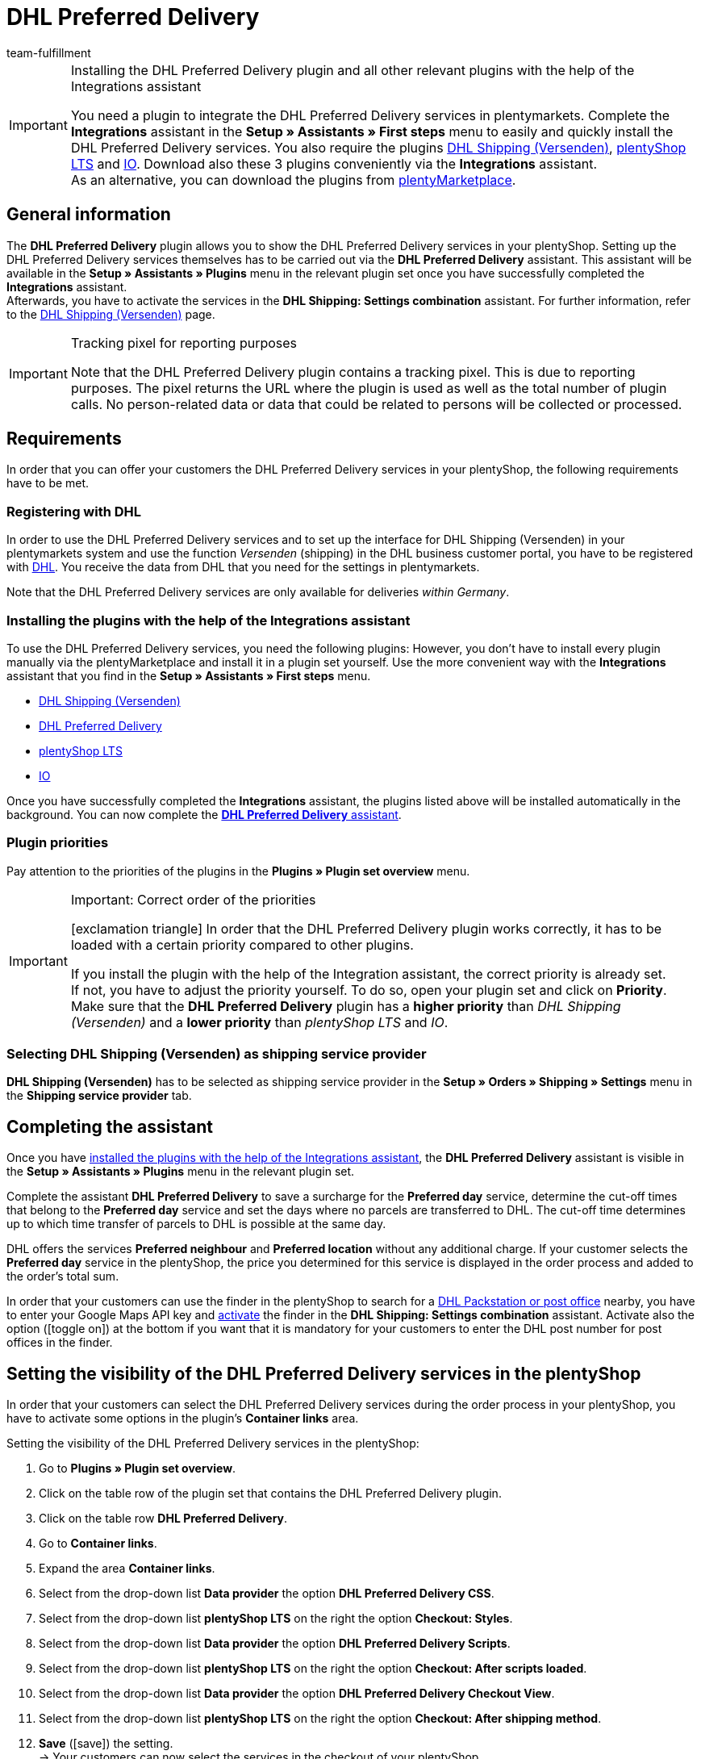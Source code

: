 = DHL Preferred Delivery
:keywords: DHL Preferred Delivery, preferred delivery, prefered delivery, Wunschpaket, DHL Wunschpaket, packstation, post office, preferred day, preferred location, preferred neighbour, preferred neighbor, Wunschpaket services
:description: Learn how to set up the “DHL Preferred Delivery” plugin in plentymarkets.
:id: DKSJ6HL
:author: team-fulfillment

[IMPORTANT]
.Installing the DHL Preferred Delivery plugin and all other relevant plugins with the help of the Integrations assistant
====
You need a plugin to integrate the DHL Preferred Delivery services in plentymarkets. Complete the *Integrations* assistant in the *Setup » Assistants » First steps* menu to easily and quickly install the DHL Preferred Delivery services. You also require the plugins link:https://marketplace.plentymarkets.com/en/dhlshipping_4871[DHL Shipping (Versenden)^], link:https://marketplace.plentymarkets.com/en/ceres_4697[plentyShop LTS^] and link:https://marketplace.plentymarkets.com/en/io_4696[IO^]. Download also these 3 plugins conveniently via the *Integrations* assistant. +
As an alternative, you can download the plugins from link:https://marketplace.plentymarkets.com/en[plentyMarketplace^]. 
====

[#general-information]
== General information

The *DHL Preferred Delivery* plugin allows you to show the DHL Preferred Delivery services in your plentyShop. Setting up the DHL Preferred Delivery services themselves has to be carried out via the *DHL Preferred Delivery* assistant. This assistant will be available in the *Setup » Assistants » Plugins* menu in the relevant plugin set once you have successfully completed the *Integrations* assistant. +
Afterwards, you have to activate the services in the *DHL Shipping: Settings combination* assistant. For further information, refer to the xref:fulfilment:plugin-dhl-shipping-versenden.adoc#dhl-assistant-settings-combination[DHL Shipping (Versenden)] page.

[IMPORTANT]
.Tracking pixel for reporting purposes
====
Note that the DHL Preferred Delivery plugin contains a tracking pixel. This is due to reporting purposes. The pixel returns the URL where the plugin is used as well as the total number of plugin calls. No person-related data or data that could be related to persons will be collected or processed.
====

[#requirements]
== Requirements

In order that you can offer your customers the DHL Preferred Delivery services in your plentyShop, the following requirements have to be met.

[#register-with-dhl]
=== Registering with DHL

In order to use the DHL Preferred Delivery services and to set up the interface for DHL Shipping (Versenden) in your plentymarkets system and use the function _Versenden_ (shipping) in the DHL business customer portal, you have to be registered with link:https://www.dhl.de/en/geschaeftskunden/paket/kunde-werden/angebot-dhl-geschaeftskunden-online.html[DHL^]. You receive the data from DHL that you need for the settings in plentymarkets.

Note that the DHL Preferred Delivery services are only available for deliveries _within Germany_.

[#install-plugins]
=== Installing the plugins with the help of the Integrations assistant

To use the DHL Preferred Delivery services, you need the following plugins: However, you don’t have to install every plugin manually via the plentyMarketplace and install it in a plugin set yourself. Use the more convenient way with the *Integrations* assistant that you find in the *Setup » Assistants » First steps* menu. 

* link:https://marketplace.plentymarkets.com/en/dhlshipping_4871[DHL Shipping (Versenden)^]
* link:https://marketplace.plentymarkets.com/en/dhlwunschpaket_5435[DHL Preferred Delivery^]
* link:https://marketplace.plentymarkets.com/en/ceres_4697[plentyShop LTS^]
* link:https://marketplace.plentymarkets.com/en/io_4696[IO^]

Once you have successfully completed the *Integrations* assistant, the plugins listed above will be installed automatically in the background. You can now complete the <<#complete-assistant, *DHL Preferred Delivery* assistant>>.

[#priorities-dhl-plugins]
[discrete]
=== Plugin priorities 

Pay attention to the priorities of the plugins in the *Plugins » Plugin set overview* menu.

[IMPORTANT]
.Important: Correct order of the priorities
====
icon:exclamation-triangle[role="red"] In order that the DHL Preferred Delivery plugin works correctly, it has to be loaded with a certain priority compared to other plugins.

If you install the plugin with the help of the Integration assistant, the correct priority is already set. +
If not, you have to adjust the priority yourself. To do so, open your plugin set and click on *Priority*. Make sure that the *DHL Preferred Delivery* plugin has a *higher priority* than _DHL Shipping (Versenden)_ and a *lower priority* than _plentyShop LTS_ and _IO_.
====

[#dhl-shipping-as-shipping-service-provider]
=== Selecting DHL Shipping (Versenden) as shipping service provider

*DHL Shipping (Versenden)* has to be selected as shipping service provider in the *Setup » Orders » Shipping » Settings* menu in the *Shipping service provider* tab.

[#complete-assistant]
== Completing the assistant

Once you have <<#install-plugins, installed the plugins with the help of the Integrations assistant>>, the *DHL Preferred Delivery* assistant is visible in the *Setup » Assistants » Plugins* menu in the relevant plugin set.

Complete the assistant *DHL Preferred Delivery* to save a surcharge for the *Preferred day* service, determine the cut-off times that belong to the *Preferred day* service and set the days where no parcels are transferred to DHL. The cut-off time determines up to which time transfer of parcels to DHL is possible at the same day.

DHL offers the services *Preferred neighbour* and *Preferred location* without any additional charge. If your customer selects the *Preferred day* service in the plentyShop, the price you determined for this service is displayed in the order process and added to the order's total sum.

In order that your customers can use the finder in the plentyShop to search for a <<#dhl-preferred-delivery-packstation-postfiliale-finder, DHL Packstation or post office>> nearby, you have to enter your Google Maps API key and xref:fulfilment:plugin-dhl-shipping-versenden.adoc#dhl-assistant-settings-combination[activate] the finder in the *DHL Shipping: Settings combination* assistant. Activate also the option (icon:toggle_on[set=material, role=skyBlue]) at the bottom if you want that it is mandatory for your customers to enter the DHL post number for post offices in the finder.

[#visibility-plentyshop]
== Setting the visibility of the DHL Preferred Delivery services in the plentyShop

In order that your customers can select the DHL Preferred Delivery services during the order process in your plentyShop, you have to activate some options in the plugin’s *Container links* area.

[.instruction]
Setting the visibility of the DHL Preferred Delivery services in the plentyShop:

. Go to *Plugins » Plugin set overview*.
. Click on the table row of the plugin set that contains the DHL Preferred Delivery plugin.
. Click on the table row *DHL Preferred Delivery*.
. Go to *Container links*.
. Expand the area *Container links*.
. Select from the drop-down list *Data provider* the option *DHL Preferred Delivery CSS*.
. Select from the drop-down list *plentyShop LTS* on the right the option *Checkout: Styles*.
. Select from the drop-down list *Data provider* the option *DHL Preferred Delivery Scripts*.
. Select from the drop-down list *plentyShop LTS* on the right the option *Checkout: After scripts loaded*.
. Select from the drop-down list *Data provider* the option *DHL Preferred Delivery Checkout View*.
. Select from the drop-down list *plentyShop LTS* on the right the option *Checkout: After shipping method*.
. *Save* (icon:save[role="green"]) the setting. +
→ Your customers can now select the services in the checkout of your plentyShop.

[TIP]
.Showing the services in the order confirmation
====
Do you want the services that your customers selected in the checkout to be listed as shipping information in the order confirmation? Then select the following options in addition:

* from the drop-down list *Data provider* the option *DHL Preferred Delivery Order Confirmation*
* from the drop-down list *plentyShop LTS* on the right the option *Order confirmation: Additional shipping confirmation*
====

[#dhl-preferred-delivery-packstation-postfiliale-finder]
== DHL Packstation/Filiale finder

Your customers can use the DHL Packstation/Postfiliale finder during the order process in your plentyShop to search for a packstation or post office nearby and select this address as delivery address. This way, your customers can pick up your parcels when it suits them best. To do so, they select an appropriate packstation or post office during the order process from the results list. This address is then saved as the delivery address.

*_Note:_* Your customers can enter the street, postcode or town. If the street is entered, it is required for the search to display results that in addition at least the postcode or the town is entered.

[IMPORTANT]
.Google Maps API key required
====
In order that the DHL Packstation/Postfiliale finder is available for your customers in the checkout of your plentyShop, you need a Google Maps API key.
====

[discrete]
=== Setting the visibility of the DHL Packstation/Postfiliale finder in the plentyShop

In order that your customers can use the DHL Packstation/Postfiliale finder during the order process in your plentyShop, you have to activate some options in the plugin’s *Container links* area.

[.instruction]
Setting the visibility of the DHL Packstation/Postfiliale finder in the plentyShop:

. Go to *Plugins » Plugin set overview*.
. Click on the table row of the plugin set that contains the DHL Preferred Delivery plugin.
. Click on the table row *DHL Preferred Delivery*.
. Go to *Container links*.
. Expand the area *Container links*.
. Select from the drop-down list *Data provider* the option *DHL Packstation/Postfiliale Checkout View*.
. Select from the drop-down list *plentyShop LTS* on the right the option *Checkout: After shipping method*.
. Select from the drop-down list *Data provider* the option *DHL Packstation/Postfiliale Scripts*.
. Select from the drop-down list *plentyShop LTS* on the right the option *Checkout: After scripts loaded*.
. Select from the drop-down list *Data provider* the option *DHL Packstation/Postfiliale Styles*.
. Select from the drop-down list *plentyShop LTS* on the right the option *Checkout: After shipping method*.
. *Save* (icon:save[role="green"]) the settings.

*_Note:_* In addition to these settings, you have to xref:fulfilment:plugin-dhl-shipping-versenden.adoc#dhl-assistant-settings-combination[activate] the button in the *DHL Shipping: Settings combination* assistant with which you decide whether you offer the finder to your customers in the order process of your plentyShop. In order that your customers can use the finder, the button has to be activated (icon:toggle_on[set=material, role=skyBlue]).

[#example-calculation]
== Examples of possible options of preferred days during the checkout

In the following, you find examples of the settings of preferred days and cut-off times and how these settings affect the options your customers can choose from during the checkout.

Note that the time of registering the shipment in the following examples does not refer to the exact time when the customer completes the order process. The possible preferred days that can be selected by the customer is updated when the customer opens the checkout or updates the address.

[discrete]
=== Example 1: Time of registering the shipment: Tuesday, 06 March 2018, 12:00 noon, without exclusion of transfer days

* Setting for *Cut-off times*: 1:00pm
* Setting for *Exclusion of transfer days*: none

Days the customer can select in the checkout:

 * Thursday (08 March 2018)
 * Friday (09 March 2018)
 * Saturday (10 March 2018)
 * Monday (12 March 2018)
 * Tuesday (13 March 2018)
 * Wednesday (14 March 2018)

[discrete]
=== Example 2: Time of registering the shipment: Tuesday, 06 March 2018, 2:00pm, without exclusion of transfer days

* Setting for *Cut-off times*: 1:00pm
* Setting for *Exclusion of transfer days*: none

Days the customer can select in the checkout:

 * Friday (09 March 2018)
 * Saturday (10 March 2018)
 * Monday (12 March 2018)
 * Tuesday (13 March 2018)
 * Wednesday (14 March 2018)
 * Thursday (15 March 2018)

[discrete]
=== Example 3: Time of registering the shipment: Tuesday, 06 March 2018, 2:00pm, with exclusion of transfer days

* Setting for *Cut-off times*: 1:00pm
* Setting for *Exclusion of transfer days*: Tuesday, Wednesday

Days the customer can select in the checkout:

 * Saturday (10 March 2018)
 * Monday (12 March 2018)
 * Tuesday (13 March 2018)
 * Wednesday (14 March 2018)
 * Thursday (15 March 2018)
 * Friday (16 March 2018)
